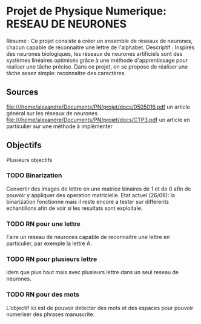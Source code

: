 * Projet de Physique Numerique: RESEAU DE NEURONES
  Résumé : Ce projet consiste à créer un ensemble de réseaux de neurones, chacun capable de reconnaitre une lettre de l'alphabet.
  Descriptif : Inspirés des neurones biologiques, les réseaux de neurones artificiels sont des systèmes linéaires optimisés grâce à une méthode d'apprentissage pour réaliser une tâche précise. Dans ce projet, on se propose de réaliser une tâche assez simple: reconnaitre des caractères.

** Sources
   file:///home/alexandre/Documents/PN/projet/docs/0505016.pdf un article général sur les réseaux de neurones
   file:///home/alexandre/Documents/PN/projet/docs/CTP3.pdf un article en particulier sur une méthode à implémenter

** Objectifs
   Plusieurs objectifs
*** TODO Binarization
    Convertir des images de lettre en une matrice binaires de 1 et de 0 afin de pouvoir y appliquer des operation matricielle.
    Etat actuel (26/09): la binarization fonctionne mais il reste encore a tester sur differents echantillons afin de voir si les resultats sont exploitale.

*** TODO RN pour une lettre
    Faire un reseau de neurones capable de reconnaitre une lettre en particulier, par exemple la lettre A.

*** TODO RN pour plusieurs lettre
    idem que plus haut mais avec plusieurs lettre dans un seul reseau de neurones.

*** TODO RN pour des mots
    L'objectif ici est de pouvoir detecter des mots et des espaces pour pouvoir numeriser des phrases manuscrite.
